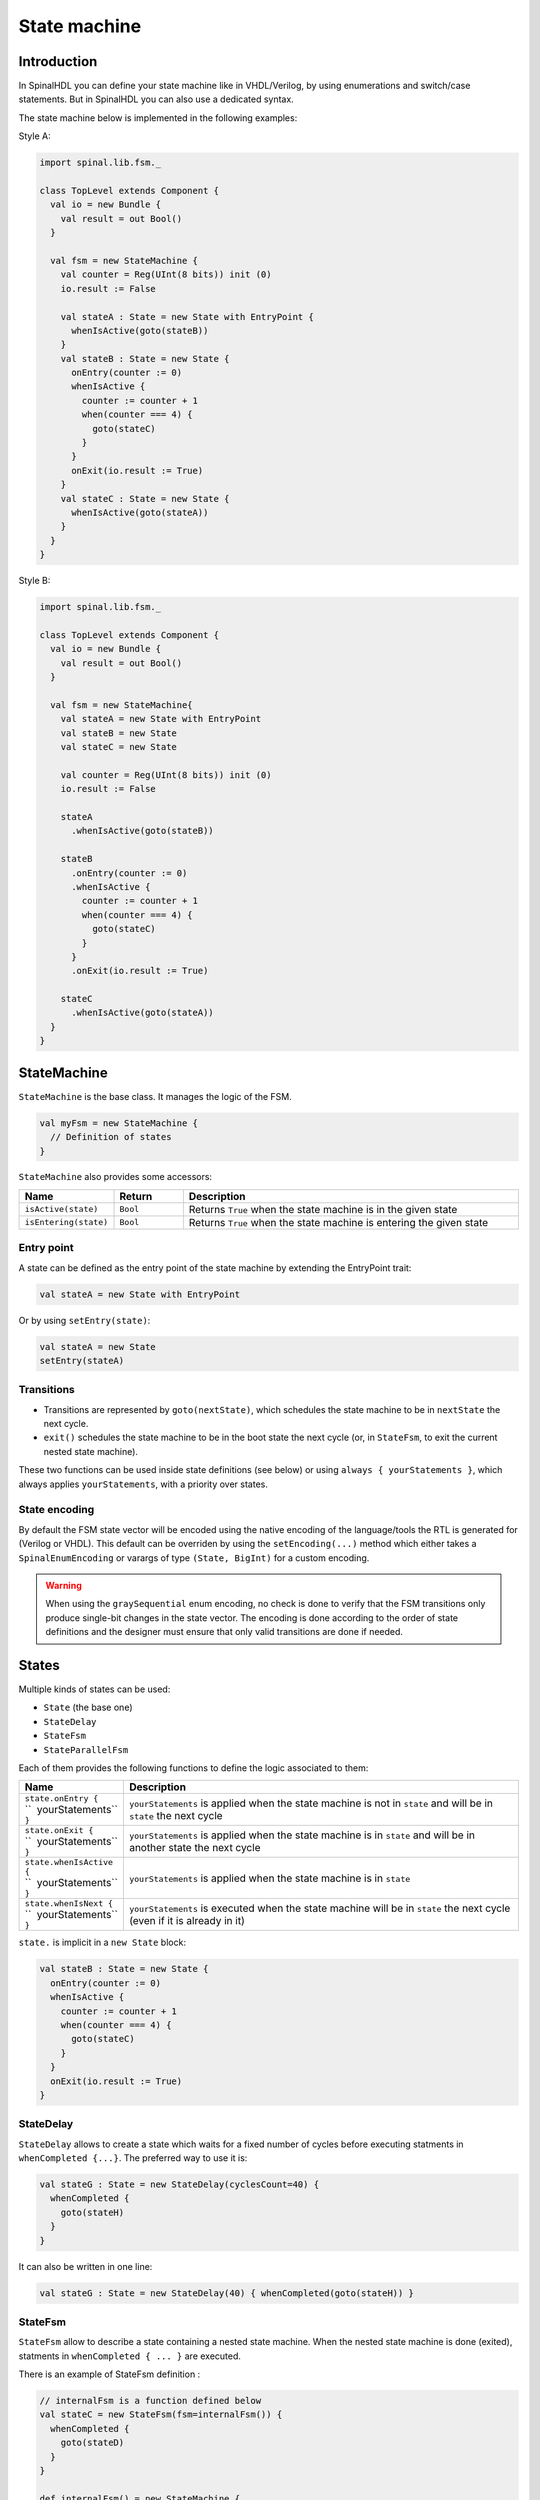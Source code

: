 .. role:: raw-html-m2r(raw)
   :format: html

.. _state_machine:

State machine
=============

Introduction
------------

In SpinalHDL you can define your state machine like in VHDL/Verilog, by using enumerations and switch/case statements. But in SpinalHDL you can also use a dedicated syntax.

The state machine below is implemented in the following examples:

.. image:: /asset/picture/fsm_simple.svg
   :align: center
   :width: 300

Style A:

.. code-block:: scala

   import spinal.lib.fsm._

   class TopLevel extends Component {
     val io = new Bundle {
       val result = out Bool()
     }

     val fsm = new StateMachine {
       val counter = Reg(UInt(8 bits)) init (0)
       io.result := False

       val stateA : State = new State with EntryPoint {
         whenIsActive(goto(stateB))
       }
       val stateB : State = new State {
         onEntry(counter := 0)
         whenIsActive {
           counter := counter + 1
           when(counter === 4) {
             goto(stateC)
           }
         }
         onExit(io.result := True)
       }
       val stateC : State = new State {
         whenIsActive(goto(stateA))
       }
     }
   }

Style B:

.. code-block:: scala

   import spinal.lib.fsm._

   class TopLevel extends Component {
     val io = new Bundle {
       val result = out Bool()
     }

     val fsm = new StateMachine{
       val stateA = new State with EntryPoint
       val stateB = new State
       val stateC = new State

       val counter = Reg(UInt(8 bits)) init (0)
       io.result := False

       stateA
         .whenIsActive(goto(stateB))

       stateB
         .onEntry(counter := 0)
         .whenIsActive {
           counter := counter + 1
           when(counter === 4) {
             goto(stateC)
           }
         }
         .onExit(io.result := True)

       stateC
         .whenIsActive(goto(stateA))
     }
   }

StateMachine
------------

``StateMachine`` is the base class. It manages the logic of the FSM.

.. code-block:: scala

   val myFsm = new StateMachine {
     // Definition of states
   }

``StateMachine`` also provides some accessors:

.. list-table::
   :header-rows: 1
   :widths: 1 1 5

   * - Name
     - Return
     - Description
   * - ``isActive(state)``
     - ``Bool``
     - Returns ``True`` when the state machine is in the given state
   * - ``isEntering(state)``
     - ``Bool``
     - Returns ``True`` when the state machine is entering the given state

Entry point
^^^^^^^^^^^

A state can be defined as the entry point of the state machine by extending the EntryPoint trait:

.. code-block:: scala

   val stateA = new State with EntryPoint

Or by using ``setEntry(state)``:

.. code-block:: scala

   val stateA = new State
   setEntry(stateA)

Transitions
^^^^^^^^^^^

* Transitions are represented by ``goto(nextState)``, which schedules the state machine to be in ``nextState`` the next cycle.
* ``exit()`` schedules the state machine to be in the boot state the next cycle (or, in ``StateFsm``, to exit the current nested state machine).

These two functions can be used inside state definitions (see below) or using ``always { yourStatements }``,
which always applies ``yourStatements``, with a priority over states.

State encoding
^^^^^^^^^^^^^^

By default the FSM state vector will be encoded using the native encoding of the language/tools the RTL is generated for (Verilog or VHDL).
This default can be overriden by using the ``setEncoding(...)`` method which either takes a ``SpinalEnumEncoding`` or
varargs of type ``(State, BigInt)`` for a custom encoding. 

.. code-block:: scala
   :caption: Using a ``SpinalEnumEncoding``
   
   val fsm = new StateMachine {
     setEncoding(binaryOneHot)

     ...
   }

.. code-block:: scala
   :caption: Using a custom encoding

   val fsm = new StateMachine {
     val stateA = new State with EntryPoint
     val stateB = new State
     ...
     setEncoding((stateA -> 0x23), (stateB -> 0x22))
   }

.. warning:: When using the ``graySequential`` enum encoding, no check is done to verify that the FSM transitions only produce
             single-bit changes in the state vector. The encoding is done according to the order of state definitions and the
             designer must ensure that only valid transitions are done if needed.

States
------

Multiple kinds of states can be used:

* ``State`` (the base one)
* ``StateDelay``
* ``StateFsm``
* ``StateParallelFsm``

Each of them provides the following functions to define the logic associated to them:

.. list-table::
   :header-rows: 1
   :widths: 1 10

   * - Name
     - Description
   * - | ``state.onEntry {``
       | ``  yourStatements``
       | ``}``
     - ``yourStatements`` is applied when the state machine is not in ``state`` and will be in ``state`` the next cycle
   * - | ``state.onExit {``
       | ``  yourStatements``
       | ``}``
     - ``yourStatements`` is applied when the state machine is in ``state`` and will be in another state the next cycle
   * - | ``state.whenIsActive {``
       | ``  yourStatements``
       | ``}``
     - ``yourStatements`` is applied when the state machine is in ``state``
   * - | ``state.whenIsNext {``
       | ``  yourStatements``
       | ``}``
     - ``yourStatements`` is executed when the state machine will be in ``state`` the next cycle (even if it is already in it)

``state.`` is implicit in a ``new State`` block:

.. image:: /asset/picture/fsm_stateb.svg
   :align: center
   :width: 300

.. code-block:: scala

   val stateB : State = new State {
     onEntry(counter := 0)
     whenIsActive {
       counter := counter + 1
       when(counter === 4) {
         goto(stateC)
       }
     }
     onExit(io.result := True)
   }

StateDelay
^^^^^^^^^^

``StateDelay`` allows to create a state which waits for a fixed number of cycles before executing statments in ``whenCompleted {...}``. The preferred way to use it is:

.. code-block:: scala

   val stateG : State = new StateDelay(cyclesCount=40) {
     whenCompleted {
       goto(stateH)
     }
   }

It can also be written in one line:

.. code-block:: scala

   val stateG : State = new StateDelay(40) { whenCompleted(goto(stateH)) }

StateFsm
^^^^^^^^

``StateFsm`` allow to describe a state containing a nested state machine. When the nested state machine is done (exited), statments in ``whenCompleted { ... }`` are executed.

There is an example of StateFsm definition :

.. code-block:: scala

   // internalFsm is a function defined below
   val stateC = new StateFsm(fsm=internalFsm()) {
     whenCompleted {
       goto(stateD)
     }
   }

   def internalFsm() = new StateMachine {
     val counter = Reg(UInt(8 bits)) init (0)

     val stateA : State = new State with EntryPoint {
       whenIsActive {
         goto(stateB)
       }
     }

     val stateB : State = new State {
       onEntry (counter := 0)
       whenIsActive {
         when(counter === 4) {
           exit()
         }
         counter := counter + 1
       }
     }
   }

In the example above, ``exit()`` makes the state machine jump to the boot state (a internal hidden state). This notifies ``StateFsm`` about the completion of the inner state machine.

StateParallelFsm
^^^^^^^^^^^^^^^^

``StateParallelFsm`` allows to handle multiple nested state machines. When all nested state machine are done, statments in ``whenCompleted { ... }`` are executed.

Example:

.. code-block:: scala

   val stateD = new StateParallelFsm (internalFsmA(), internalFsmB()) {
     whenCompleted{
       goto(stateE)
     }
   }

Notes about the entry state
^^^^^^^^^^^^^^^^^^^^^^^^^^^

The way the entry state has been defined above makes it so that between the reset and the first clock sampling, the state machine is in a boot state. It is only after the first clock sampling that the defined entry state becomes active. This allows to properly enter the entry state (applying statements in ``onEntry``), and allows nested state machines.

While it is usefull, it is also possible to bypass that feature and directly having a state machine booting into a user state.

To do so, use `makeInstantEntry()` instead of defining a ``new State``. This function returns the boot state, active directly after reset.

.. note::
   The ``onEntry`` of that state will only be called when it transitions from another state to this state and not during boot.

.. note::
   During simulation, the boot state is always named ``BOOT``.

Example:

.. code-block:: scala

    // State sequance: IDLE, STATE_A, STATE_B, ...
    val fsm = new StateMachine {
      // IDLE is named BOOT in simulation
      val IDLE = makeInstantEntry()
      val STATE_A, STATE_B, STATE_C = new State
      
      IDLE.whenIsActive(goto(STATE_A))
      STATE_A.whenIsActive(goto(STATE_B))
      STATE_B.whenIsActive(goto(STATE_C))
      STATE_C.whenIsActive(goto(STATE_B))
    }

.. code-block:: scala

    //  State sequance : BOOT, IDLE, STATE_A, STATE_B, ...
    val fsm = new StateMachine {
      val IDLE, STATE_A, STATE_B, STATE_C = new State
      setEntry(IDLE)
      
      IDLE.whenIsActive(goto(STATE_A))
      STATE_A.whenIsActive(goto(STATE_B))
      STATE_B.whenIsActive(goto(STATE_C))
      STATE_C.whenIsActive(goto(STATE_B))
    }
